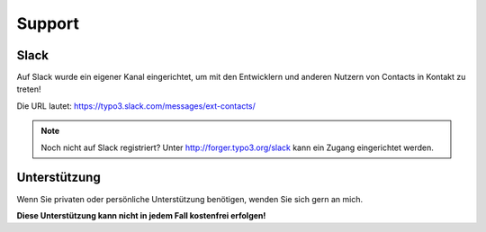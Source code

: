 .. ==================================================
.. FOR YOUR INFORMATION
.. --------------------------------------------------
.. -*- coding: utf-8 -*- with BOM.

Support
=======

Slack
-----
Auf Slack wurde ein eigener Kanal eingerichtet, um mit den Entwicklern und anderen Nutzern von Contacts in Kontakt zu
treten!

Die URL lautet: https://typo3.slack.com/messages/ext-contacts/

.. note::

   Noch nicht auf Slack registriert? Unter http://forger.typo3.org/slack kann ein Zugang eingerichtet werden.

Unterstützung
-------------
Wenn Sie privaten oder persönliche Unterstützung benötigen, wenden Sie sich gern an mich.

**Diese Unterstützung kann nicht in jedem Fall kostenfrei erfolgen!**
